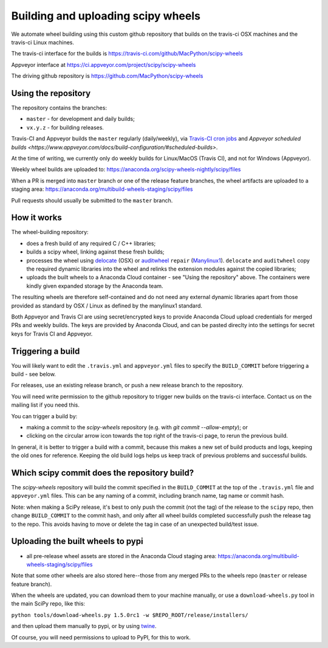 ###################################
Building and uploading scipy wheels
###################################

We automate wheel building using this custom github repository that builds on
the travis-ci OSX machines and the travis-ci Linux machines.

The travis-ci interface for the builds is
https://travis-ci.com/github/MacPython/scipy-wheels

Appveyor interface at
https://ci.appveyor.com/project/scipy/scipy-wheels

The driving github repository is
https://github.com/MacPython/scipy-wheels

Using the repository
====================

The repository contains the branches:

* ``master`` - for development and daily builds;
* ``vx.y.z`` - for building releases.

Travis-CI and Appveyor builds the ``master`` regularly (daily/weekly),
via `Travis-CI cron jobs
<https://docs.travis-ci.com/user/cron-jobs/>`_ and `Appveyor scheduled
builds
<https://www.appveyor.com/docs/build-configuration/#scheduled-builds>`.

At the time of writing, we currently only do weekly builds for Linux/MacOS
(Travis CI), and not for Windows (Appveyor).

Weekly wheel builds are uploaded to:
https://anaconda.org/scipy-wheels-nightly/scipy/files

When a PR is merged into ``master`` branch or one of the release feature
branches, the wheel artifacts are uploaded to a staging area:
https://anaconda.org/multibuild-wheels-staging/scipy/files

Pull requests should usually be submitted to the ``master`` branch.

How it works
============

The wheel-building repository:

* does a fresh build of any required C / C++ libraries;
* builds a scipy wheel, linking against these fresh builds;
* processes the wheel using delocate_ (OSX) or auditwheel_ ``repair``
  (Manylinux1_).  ``delocate`` and ``auditwheel`` copy the required dynamic
  libraries into the wheel and relinks the extension modules against the
  copied libraries;
* uploads the built wheels to a Anaconda Cloud container - see "Using the
  repository" above.  The containers were kindly given expanded storage by
  the Anaconda team.

The resulting wheels are therefore self-contained and do not need any external
dynamic libraries apart from those provided as standard by OSX / Linux as
defined by the manylinux1 standard.

Both Appveyor and Travis CI are using secret/encrypted keys to provide
Anaconda Cloud upload credentials for merged PRs and weekly builds. The keys
are provided by Anaconda Cloud, and can be pasted direclty into the settings
for secret keys for Travis CI and Appveyor.

Triggering a build
==================

You will likely want to edit the ``.travis.yml`` and ``appveyor.yml`` files to
specify the ``BUILD_COMMIT`` before triggering a build - see below.

For releases, use an existing release branch, or push a new release
branch to the repository.

You will need write permission to the github repository to trigger new builds
on the travis-ci interface.  Contact us on the mailing list if you need this.

You can trigger a build by:

* making a commit to the `scipy-wheels` repository (e.g. with `git
  commit --allow-empty`); or
* clicking on the circular arrow icon towards the top right of the travis-ci
  page, to rerun the previous build.

In general, it is better to trigger a build with a commit, because this makes
a new set of build products and logs, keeping the old ones for reference.
Keeping the old build logs helps us keep track of previous problems and
successful builds.

Which scipy commit does the repository build?
===============================================

The `scipy-wheels` repository will build the commit specified in the
``BUILD_COMMIT`` at the top of the ``.travis.yml`` file and ``appveyor.yml``
files.  This can be any naming of a commit, including branch name, tag name or
commit hash.

Note: when making a SciPy release, it's best to only push the commit (not the
tag) of the release to the ``scipy`` repo, then change ``BUILD_COMMIT`` to the
commit hash, and only after all wheel builds completed successfully push the
release tag to the repo.  This avoids having to move or delete the tag in case
of an unexpected build/test issue.

Uploading the built wheels to pypi
==================================

* all pre-release wheel assets are stored in the Anaconda Cloud staging area:
  https://anaconda.org/multibuild-wheels-staging/scipy/files

Note that some other wheels are also stored here--those from any merged PRs
to the wheels repo (``master`` or release feature branch).

When the wheels are updated, you can download them to your machine manually,
or use a ``download-wheels.py`` tool in the main SciPy repo, like this:

``python tools/download-wheels.py 1.5.0rc1 -w $REPO_ROOT/release/installers/``

and then upload them manually to pypi, or by using twine_.

Of course, you will need permissions to upload to PyPI, for this to work.

.. _manylinux1: https://www.python.org/dev/peps/pep-0513
.. _twine: https://pypi.python.org/pypi/twine
.. _delocate: https://pypi.python.org/pypi/delocate
.. _auditwheel: https://pypi.python.org/pypi/auditwheel

